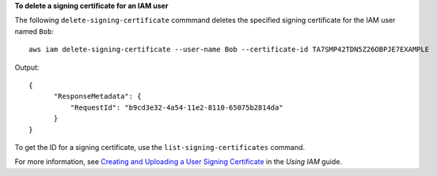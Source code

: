 **To delete a signing certificate for an IAM user**

The following ``delete-signing-certificate`` commmand deletes the specified signing certificate for the IAM user named ``Bob``::

  aws iam delete-signing-certificate --user-name Bob --certificate-id TA7SMP42TDN5Z26OBPJE7EXAMPLE

Output::

  {
        "ResponseMetadata": {
            "RequestId": "b9cd3e32-4a54-11e2-8110-65075b2814da"
        }
  }
  
To get the ID for a signing certificate, use the ``list-signing-certificates`` command.

For more information, see `Creating and Uploading a User Signing Certificate`_ in the *Using IAM* guide.

.. _Creating and Uploading a User Signing Certificate: http://docs.aws.amazon.com/IAM/latest/UserGuide/Using_UploadCertificate.html

